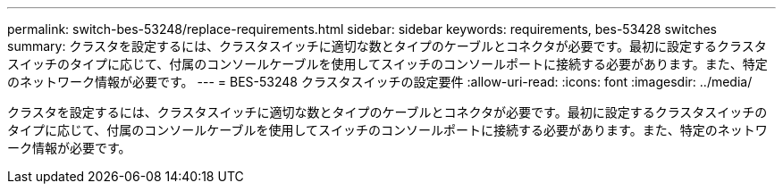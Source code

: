---
permalink: switch-bes-53248/replace-requirements.html 
sidebar: sidebar 
keywords: requirements, bes-53428 switches 
summary: クラスタを設定するには、クラスタスイッチに適切な数とタイプのケーブルとコネクタが必要です。最初に設定するクラスタスイッチのタイプに応じて、付属のコンソールケーブルを使用してスイッチのコンソールポートに接続する必要があります。また、特定のネットワーク情報が必要です。 
---
= BES-53248 クラスタスイッチの設定要件
:allow-uri-read: 
:icons: font
:imagesdir: ../media/


[role="lead"]
クラスタを設定するには、クラスタスイッチに適切な数とタイプのケーブルとコネクタが必要です。最初に設定するクラスタスイッチのタイプに応じて、付属のコンソールケーブルを使用してスイッチのコンソールポートに接続する必要があります。また、特定のネットワーク情報が必要です。
